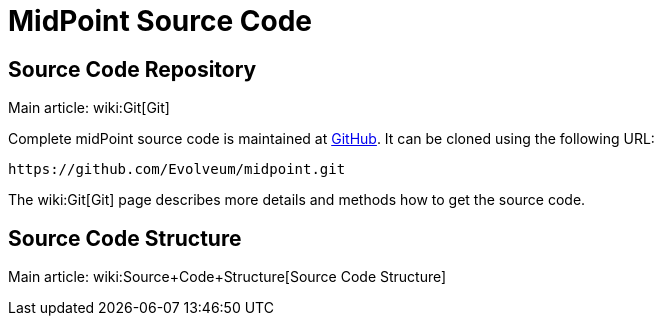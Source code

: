 = MidPoint Source Code
:page-nav-title: Source Code
:page-wiki-name: Source Code
:page-wiki-metadata-create-user: semancik
:page-wiki-metadata-create-date: 2011-05-11T13:46:10.786+02:00
:page-wiki-metadata-modify-user: semancik
:page-wiki-metadata-modify-date: 2016-12-19T12:09:30.825+01:00
:page-upkeep-status: orange
:page-upkeep-note: Better structure, e.g. point to project github page separately from checkout URL.

== Source Code Repository

Main article: wiki:Git[Git]

Complete midPoint source code is maintained at link:https://github.com/Evolveum/midpoint[GitHub]. It can be cloned using the following URL:

[source]
----
https://github.com/Evolveum/midpoint.git
----

The wiki:Git[Git] page describes more details and methods how to get the source code.


== Source Code Structure

Main article: wiki:Source+Code+Structure[Source Code Structure]